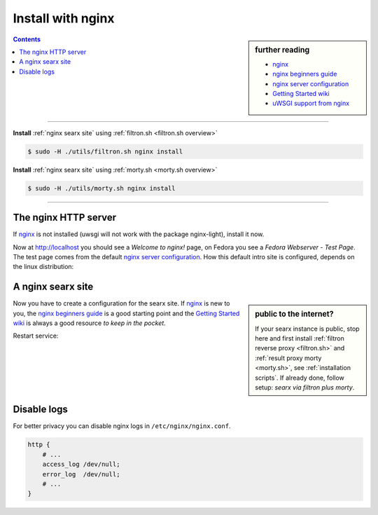 .. _installation nginx:

==================
Install with nginx
==================

.. _nginx:
   https://docs.nginx.com/nginx/admin-guide/
.. _nginx server configuration:
   https://docs.nginx.com/nginx/admin-guide/web-server/web-server/#setting-up-virtual-servers
.. _nginx beginners guide:
   http://nginx.org/en/docs/beginners_guide.html
.. _Getting Started wiki:
   https://www.nginx.com/resources/wiki/start/
.. _uWSGI support from nginx:
   https://uwsgi-docs.readthedocs.io/en/latest/Nginx.html
.. _uwsgi_params:
   https://uwsgi-docs.readthedocs.io/en/latest/Nginx.html#configuring-nginx
.. _SCRIPT_NAME:
   https://werkzeug.palletsprojects.com/en/1.0.x/wsgi/#werkzeug.wsgi.get_script_name

.. sidebar:: further reading

   - nginx_
   - `nginx beginners guide`_
   - `nginx server configuration`_
   - `Getting Started wiki`_
   - `uWSGI support from nginx`_

.. contents:: Contents
   :depth: 2
   :local:
   :backlinks: entry

----

**Install** :ref:`nginx searx site` using :ref:`filtron.sh <filtron.sh overview>`

.. code:: bash

   $ sudo -H ./utils/filtron.sh nginx install

**Install** :ref:`nginx searx site` using :ref:`morty.sh <morty.sh overview>`

.. code:: bash

   $ sudo -H ./utils/morty.sh nginx install

----


The nginx HTTP server
=====================

If nginx_ is not installed (uwsgi will not work with the package nginx-light),
install it now.

.. tabs::

   .. group-tab:: Ubuntu / debian

      .. code:: sh

         sudo -H apt-get install nginx

   .. group-tab:: Arch Linux

      .. code-block:: sh

         sudo -H pacman -S nginx-mainline
         sudo -H systemctl enable nginx
         sudo -H systemctl start nginx

   .. group-tab::  Fedora / RHEL

      .. code-block:: sh

         sudo -H dnf install nginx
         sudo -H systemctl enable nginx
         sudo -H systemctl start nginx

Now at http://localhost you should see a *Welcome to nginx!* page, on Fedora you
see a *Fedora Webserver - Test Page*.  The test page comes from the default
`nginx server configuration`_.  How this default intro site is configured,
depends on the linux distribution:

.. tabs::

   .. group-tab:: Ubuntu / debian

      .. code:: sh

         less /etc/nginx/nginx.conf

      there is a line including site configurations from:

      .. code:: nginx

         include /etc/nginx/sites-enabled/*;

   .. group-tab:: Arch Linux

      .. code-block:: sh

         less /etc/nginx/nginx.conf

      in there is a configuration section named ``server``:

      .. code-block:: nginx

         server {
             listen       80;
             server_name  localhost;
             # ...
         }

   .. group-tab::  Fedora / RHEL

      .. code-block:: sh

         less /etc/nginx/nginx.conf

      there is a line including site configurations from:

      .. code:: nginx

          include /etc/nginx/conf.d/*.conf;

.. _nginx searx site:

A nginx searx site
==================

.. sidebar:: public to the internet?

   If your searx instance is public, stop here and first install :ref:`filtron
   reverse proxy <filtron.sh>` and :ref:`result proxy morty <morty.sh>`, see
   :ref:`installation scripts`.  If already done, follow setup: *searx via
   filtron plus morty*.

Now you have to create a configuration for the searx site.  If nginx_ is new to
you, the `nginx beginners guide`_ is a good starting point and the `Getting
Started wiki`_ is always a good resource *to keep in the pocket*.

.. tabs::

   .. group-tab:: Ubuntu / debian

      Create configuration at ``/etc/nginx/sites-available/searx`` and place a
      symlink to sites-enabled:

      .. code:: sh

         sudo -H ln -s /etc/nginx/sites-available/searx /etc/nginx/sites-enabled/searx

   .. group-tab:: Arch Linux

      In the ``/etc/nginx/nginx.conf`` file, replace the configuration section
      named ``server``.

   .. group-tab::  Fedora / RHEL

      Create configuration at ``/etc/nginx/conf.d/searx`` and place a
      symlink to sites-enabled:

.. tabs::

   .. group-tab:: searx via filtron plus morty

      Use this setup, if your instance is public to the internet, compare
      figure: :ref:`architecture <arch public>` and :ref:`installation scripts`.

      1. Configure a reverse proxy for :ref:`filtron <filtron.sh>`, listening on
         *localhost 4004* (:ref:`filtron route request`):

      .. code:: nginx

	 # https://example.org/searx

	 location /searx {
	     proxy_pass         http://127.0.0.1:4004/;

	     proxy_set_header   Host             $http_host;
	     proxy_set_header   Connection       $http_connection;
	     proxy_set_header   X-Real-IP        $remote_addr;
	     proxy_set_header   X-Forwarded-For  $proxy_add_x_forwarded_for;
	     proxy_set_header   X-Scheme         $scheme;
	     proxy_set_header   X-Script-Name    /searx;
	 }

	 location /searx/static {
	     /usr/local/searx/searx-src/searx/static;
	 }


      2. Configure reverse proxy for :ref:`morty <searx morty>`, listening on
         *localhost 3000*:

      .. code:: nginx

	 # https://example.org/morty

	 location /morty {
             proxy_pass         http://127.0.0.1:3000/;

             proxy_set_header   Host             $http_host;
             proxy_set_header   Connection       $http_connection;
             proxy_set_header   X-Real-IP        $remote_addr;
             proxy_set_header   X-Forwarded-For  $proxy_add_x_forwarded_for;
             proxy_set_header   X-Scheme         $scheme;
         }

      Note that reverse proxy advised to be used in case of single-user or
      low-traffic instances.  For a fully result proxification add :ref:`morty's
      <searx morty>` **public URL** to your :origin:`searx/settings.yml`:

      .. code:: yaml

         result_proxy:
             # replace example.org with your server's public name
             url : https://example.org/morty

         server:
             image_proxy : True


   .. group-tab:: proxy or uWSGI 

      Be warned, with this setup, your instance isn't :ref:`protected <searx
      filtron>`.  Nevertheless it is good enough for intranet usage and it is a
      excellent example of; *how different services can be set up*.  The next
      example shows a reverse proxy configuration wrapping the :ref:`searx-uWSGI
      application <uwsgi configuration>`, listening on ``http =
      127.0.0.1:8888``.

      .. code:: nginx

	 # https://hostname.local/

	 location / {
	     proxy_pass http://127.0.0.1:8888;

             proxy_set_header Host $host;
             proxy_set_header Connection       $http_connection;
             proxy_set_header X-Forwarded-For  $proxy_add_x_forwarded_for;
             proxy_set_header X-Scheme         $scheme;
             proxy_buffering                   off;
         }

      Alternatively you can use the `uWSGI support from nginx`_ via unix
      sockets.  For socket communication, you have to activate ``socket =
      /run/uwsgi/app/searx/socket`` and comment out the ``http =
      127.0.0.1:8888`` configuration in your :ref:`uwsgi ini file <uwsgi
      configuration>`.

      The example shows a nginx virtual ``server`` configuration, listening on
      port 80 (IPv4 and IPv6 http://[::]:80).  The uWSGI app is configured at
      location ``/`` by importing the `uwsgi_params`_ and passing requests to
      the uWSGI socket (``uwsgi_pass``).  The ``server``\'s root points to the
      :ref:`searx-src clone <searx-src>` and wraps directly the
      :origin:`searx/static/` content at ``location /static``.

      .. code:: nginx

         server {
             # replace hostname.local with your server's name
             server_name hostname.local;

             listen 80;
             listen [::]:80;

             location / {
                 include uwsgi_params;
                 uwsgi_pass unix:/run/uwsgi/app/searx/socket;
             }

             root /usr/local/searx/searx-src/searx;
             location /static { }
         }

      If not already exists, create a folder for the unix sockets, which can be
      used by the searx account:

      .. code:: bash

         mkdir -p /run/uwsgi/app/searx/
         sudo -H chown -R searx:searx /run/uwsgi/app/searx/

   .. group-tab:: \.\. at subdir URL

      Be warned, with these setups, your instance isn't :ref:`protected <searx
      filtron>`.  The examples are just here to demonstrate how to export the
      searx application from a subdirectory URL ``https://example.org/searx/``.

      .. code:: nginx

	 # https://hostname.local/searx

         location /searx {
             proxy_pass http://127.0.0.1:8888;

             proxy_set_header Host $host;
             proxy_set_header Connection       $http_connection;
             proxy_set_header X-Forwarded-For $proxy_add_x_forwarded_for;
             proxy_set_header X-Scheme $scheme;
             proxy_set_header X-Script-Name /searx;
             proxy_buffering off;
         }

         location /searx/static {
             alias /usr/local/searx/searx-src/searx/static;
         }

      The ``X-Script-Name /searx`` is needed by the searx implementation to
      calculate relative URLs correct.  The next example shows a uWSGI
      configuration.  Since there are no HTTP headers in a (u)WSGI protocol, the
      value is shipped via the SCRIPT_NAME_ in the WSGI environment.

      .. code:: nginx

	 # https://hostname.local/searx

         location /searx {
             uwsgi_param SCRIPT_NAME /searx;
             include uwsgi_params;
             uwsgi_pass unix:/run/uwsgi/app/searx/socket;
         }

         location /searx/static {
             alias /usr/local/searx/searx-src/searx;
         }

      For searx to work correctly the ``base_url`` must be set in the
      :origin:`searx/settings.yml`.

      .. code:: yaml

         server:
             # replace example.org with your server's public name
             base_url : https://example.org/searx/


Restart service:

.. tabs::

   .. group-tab:: Ubuntu / debian

      .. code:: sh

         sudo -H systemctl restart nginx
         sudo -H service uwsgi restart searx

   .. group-tab:: Arch Linux

      .. code:: sh

         sudo -H systemctl restart nginx
         sudo -H systemctl restart uwsgi@searx

   .. group-tab:: Fedora

      .. code:: sh

         sudo -H systemctl restart nginx
         sudo -H touch /etc/uwsgi.d/searx.ini


Disable logs
============

For better privacy you can disable nginx logs in ``/etc/nginx/nginx.conf``.

.. code:: nginx

    http {
        # ...
        access_log /dev/null;
        error_log  /dev/null;
        # ...
    }
